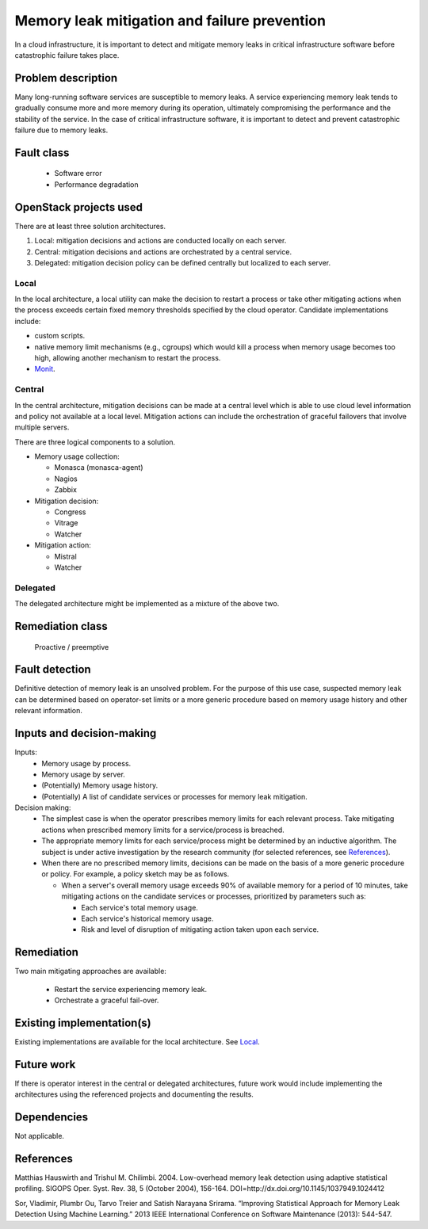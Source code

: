 =============================================
Memory leak mitigation and failure prevention
=============================================

In a cloud infrastructure, it is important to detect and mitigate memory leaks
in critical infrastructure software before catastrophic failure takes place.


Problem description
===================

Many long-running software services are susceptible to memory leaks. A service
experiencing memory leak tends to gradually consume more and more memory
during its operation, ultimately compromising the performance and the
stability of the service. In the case of critical infrastructure software,
it is important to detect and prevent catastrophic failure due to memory
leaks.


Fault class
===========

  * Software error
  * Performance degradation


OpenStack projects used
=======================

There are at least three solution architectures.

1. Local: mitigation decisions and actions are conducted locally on each
   server.
2. Central: mitigation decisions and actions are orchestrated by a central
   service.
3. Delegated: mitigation decision policy can be defined centrally but
   localized to each server.


Local
-----
In the local architecture, a local utility can make the decision to restart a
process or take other mitigating actions when the process exceeds certain
fixed memory thresholds specified by the cloud operator. Candidate
implementations include:

- custom scripts.
- native memory limit mechanisms (e.g., cgroups) which would kill a process
  when memory usage becomes too high, allowing another mechanism to restart
  the process.
- `Monit`_.

.. _Monit: https://mmonit.com/monit/documentation/monit.html#Process-resource-tests


Central
-------
In the central architecture, mitigation decisions can be made at a central
level which is able to use cloud level information and policy not available at
a local level. Mitigation actions can include the orchestration of graceful
failovers that involve multiple servers.

There are three logical components to a solution.

* Memory usage collection:

  - Monasca (monasca-agent)
  - Nagios
  - Zabbix

* Mitigation decision:

  - Congress
  - Vitrage
  - Watcher

* Mitigation action:

  - Mistral
  - Watcher


Delegated
---------
The delegated architecture might be implemented as a mixture of the above two.


Remediation class
=================

  Proactive / preemptive


Fault detection
===============

Definitive detection of memory leak is an unsolved problem. For the purpose of
this use case, suspected memory leak can be determined based on operator-set
limits or a more generic procedure based on memory usage history and other
relevant information.


Inputs and decision-making
==========================

Inputs:
  * Memory usage by process.
  * Memory usage by server.
  * (Potentially) Memory usage history.
  * (Potentially) A list of candidate services or processes for memory leak
    mitigation.

Decision making:
  * The simplest case is when the operator prescribes memory limits for each
    relevant process. Take mitigating actions when prescribed memory limits
    for a service/process is breached.

  * The appropriate memory limits for each service/process might be determined
    by an inductive algorithm. The subject is under active investigation by
    the research community (for selected references, see `References`_).

  * When there are no prescribed memory limits, decisions can be made on the
    basis of a more generic procedure or policy. For example, a policy sketch
    may be as follows.

    - When a server's overall memory usage exceeds 90% of available memory for
      a period of 10 minutes, take mitigating actions on the candidate
      services or processes, prioritized by parameters such as:

      + Each service's total memory usage.
      + Each service's historical memory usage.
      + Risk and level of disruption of mitigating action taken upon each
        service.


Remediation
===========

Two main mitigating approaches are available:

  * Restart the service experiencing memory leak.
  * Orchestrate a graceful fail-over.

Existing implementation(s)
==========================

Existing implementations are available for the local architecture. See `Local`_.


Future work
===========

If there is operator interest in the central or delegated architectures,
future work would include implementing the architectures using the referenced
projects and documenting the results.


Dependencies
============

Not applicable.


References
==========

Matthias Hauswirth and Trishul M. Chilimbi. 2004.
Low-overhead memory leak detection using adaptive statistical profiling.
SIGOPS Oper. Syst. Rev. 38, 5 (October 2004), 156-164.
DOI=http://dx.doi.org/10.1145/1037949.1024412

Sor, Vladimir, Plumbr Ou, Tarvo Treier and Satish Narayana Srirama.
“Improving Statistical Approach for Memory Leak Detection Using Machine
Learning.” 2013 IEEE International Conference on Software Maintenance (2013):
544-547.

